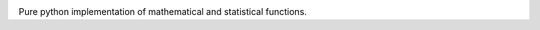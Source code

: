 .. image:: https://travis-ci.org/drtconway/iid.svg?branch=master
    :target: https://travis-ci.org/drtconway/iid
    :align: right

.. image:: https://codecov.io/gh/drtconway/iid/branch/master/graph/badge.svg
    :target: https://codecov.io/gh/drtconway/iid
    :align: right

Pure python implementation of mathematical and statistical functions.
